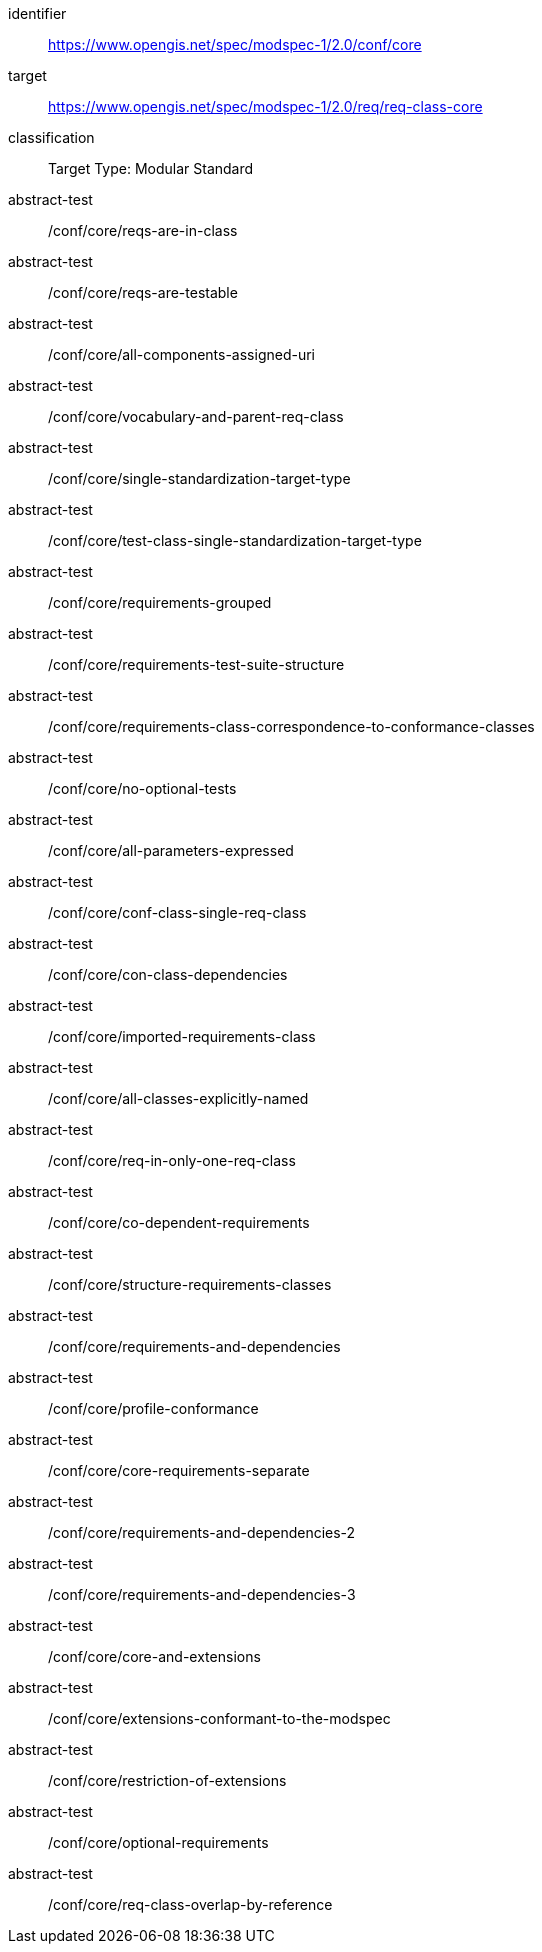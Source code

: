 [[ats_class-core]]
[conformance_class]
====
[%metadata]
identifier:: https://www.opengis.net/spec/modspec-1/2.0/conf/core
target:: https://www.opengis.net/spec/modspec-1/2.0/req/req-class-core
classification:: Target Type: Modular Standard
abstract-test:: /conf/core/reqs-are-in-class
abstract-test:: /conf/core/reqs-are-testable
abstract-test:: /conf/core/all-components-assigned-uri
abstract-test:: /conf/core/vocabulary-and-parent-req-class
abstract-test:: /conf/core/single-standardization-target-type
abstract-test:: /conf/core/test-class-single-standardization-target-type
abstract-test:: /conf/core/requirements-grouped
abstract-test:: /conf/core/requirements-test-suite-structure
abstract-test:: /conf/core/requirements-class-correspondence-to-conformance-classes
abstract-test:: /conf/core/no-optional-tests
abstract-test:: /conf/core/all-parameters-expressed
abstract-test:: /conf/core/conf-class-single-req-class
abstract-test:: /conf/core/con-class-dependencies
abstract-test:: /conf/core/imported-requirements-class
abstract-test:: /conf/core/all-classes-explicitly-named
abstract-test:: /conf/core/req-in-only-one-req-class
abstract-test:: /conf/core/co-dependent-requirements
abstract-test:: /conf/core/structure-requirements-classes
abstract-test:: /conf/core/requirements-and-dependencies
abstract-test:: /conf/core/profile-conformance
abstract-test:: /conf/core/core-requirements-separate
abstract-test:: /conf/core/requirements-and-dependencies-2
abstract-test:: /conf/core/requirements-and-dependencies-3
abstract-test:: /conf/core/core-and-extensions
abstract-test:: /conf/core/extensions-conformant-to-the-modspec
abstract-test:: /conf/core/restriction-of-extensions
abstract-test:: /conf/core/optional-requirements
abstract-test:: /conf/core/req-class-overlap-by-reference
====

